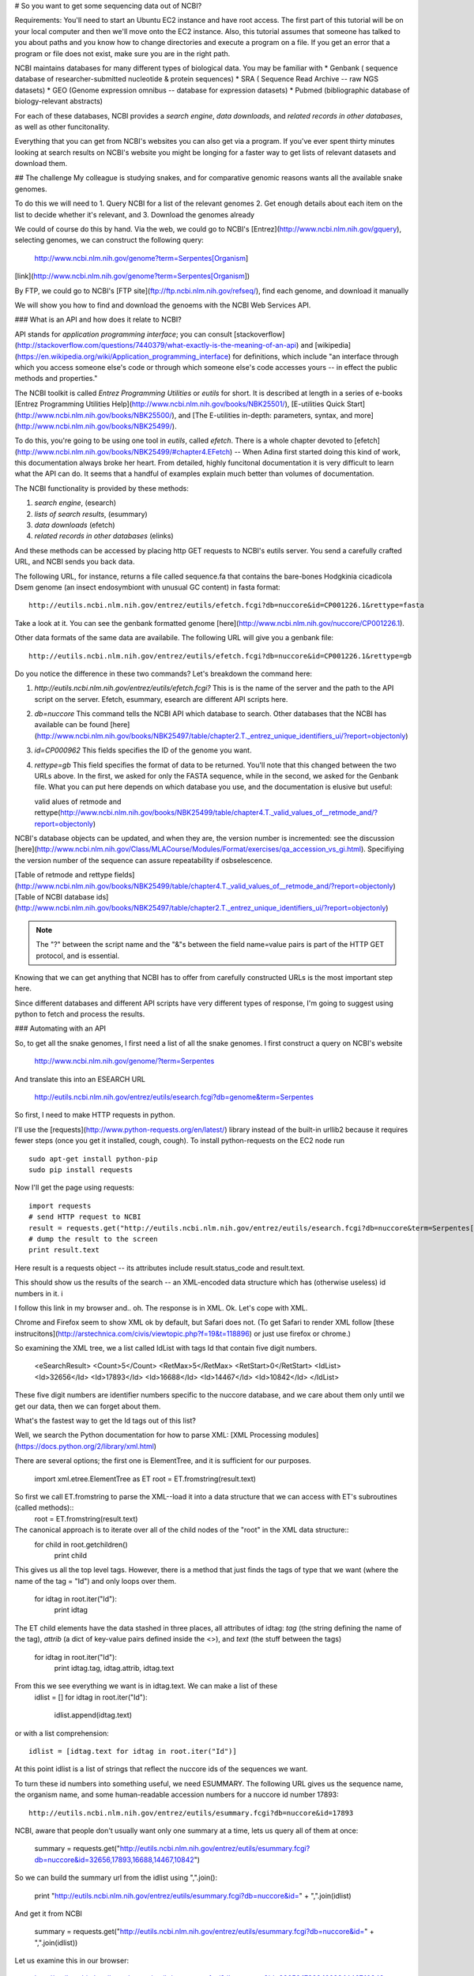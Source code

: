 # So you want to get some sequencing data out of NCBI?

Requirements:  You'll need to start an Ubuntu EC2 instance and have root access.  The first part of this tutorial will be on your local computer and then we'll move onto the EC2 instance.  Also, this tutorial assumes that someone has talked to you about paths and you know how to change directories and execute a program on a file.  If you get an error that a program or file does not exist, make sure you are in the right path.

NCBI maintains databases for many different types of biological data.  You may be familiar with 
* Genbank ( sequence database of researcher-submitted nucleotide & protein sequences)
* SRA ( Sequence Read Archive -- raw NGS datasets)
* GEO  (Genome expression omnibus -- database for expression datasets)
* Pubmed (bibliographic database of biology-relevant abstracts)

For each of these databases, NCBI provides a *search engine*, *data downloads*, and  *related records in other databases*, as well as other funcitonality.

Everything that you can get from NCBI's websites you can also get via a program. If you've ever spent thirty minutes looking at search results on NCBI's
website you might be longing for a faster way to get lists of relevant datasets and download them.

## The challenge
My colleague is studying snakes, and for comparative genomic reasons wants all the available snake genomes. 

To do this we will need to
1.  Query NCBI for a list of the relevant genomes
2.  Get enough details about each item on the list to decide whether it's relevant, and
3.  Download the genomes already

We could of course do this by hand.  Via the web, we could go to NCBI's [Entrez](http://www.ncbi.nlm.nih.gov/gquery), selecting genomes, we can construct the following query:

    http://www.ncbi.nlm.nih.gov/genome?term=Serpentes[Organism]    

[link](http://www.ncbi.nlm.nih.gov/genome?term=Serpentes[Organism])

By FTP, we could go to NCBI's [FTP site](ftp://ftp.ncbi.nlm.nih.gov/refseq/), find each genome, and download it manually 

We will show you how to find and download the genoems with the NCBI Web Services API.

### What is an API and how does it relate to NCBI?

API stands for *application programming interface*; you can consult [stackoverflow](http://stackoverflow.com/questions/7440379/what-exactly-is-the-meaning-of-an-api) and [wikipedia](https://en.wikipedia.org/wiki/Application_programming_interface) for definitions, which include "an interface through which you access someone else's code or through which someone else's code accesses yours -- in effect the public methods and properties."

The NCBI toolkit is called *Entrez Programming Utilities* or *eutils* for short.  It is described at length in a series of e-books 
[Entrez Programming Utilities Help](http://www.ncbi.nlm.nih.gov/books/NBK25501/), [E-utilities Quick Start](http://www.ncbi.nlm.nih.gov/books/NBK25500/), and [The E-utilities in-depth: parameters, syntax, and more](http://www.ncbi.nlm.nih.gov/books/NBK25499/). 

To do this, you're going to be using one tool in *eutils*, called *efetch*.  There is a whole chapter devoted to [efetch](http://www.ncbi.nlm.nih.gov/books/NBK25499/#chapter4.EFetch) -- When Adina first started doing this kind of work, this documentation always broke her heart.   From detailed, highly funcitonal documentation it is very difficult to learn what the API can do.  It seems that a handful of examples explain much better than volumes of documentation. 

The NCBI functionality is provided by these methods:

#. *search engine*,   (esearch)
#. *lists of search results*,  (esummary)
#. *data downloads*  (efetch)
#. *related records in other databases* (elinks)

And these methods can be accessed by placing http GET requests to NCBI's eutils server.  You send a carefully crafted URL, and NCBI sends you back data.

The following URL, for instance, returns a file called sequence.fa that contains the bare-bones Hodgkinia cicadicola Dsem genome (an insect endosymbiont 
with unusual GC content) in fasta format::

    http://eutils.ncbi.nlm.nih.gov/entrez/eutils/efetch.fcgi?db=nuccore&id=CP001226.1&rettype=fasta

Take a look at it.  You can see the genbank formatted genome [here](http://www.ncbi.nlm.nih.gov/nuccore/CP001226.1).

Other data formats of the same data are availabile.  The following URL will give you a genbank file::

   http://eutils.ncbi.nlm.nih.gov/entrez/eutils/efetch.fcgi?db=nuccore&id=CP001226.1&rettype=gb

Do you notice the difference in these two commands?  Let's breakdown the command here:

#.  `http://eutils.ncbi.nlm.nih.gov/entrez/eutils/efetch.fcgi?`  This is is the name of the server and the path to the API script on the server.  Efetch, esummary, esearch are different API scripts here.
#.  `db=nuccore`  This command tells the NCBI API which database to search.  Other databases that the NCBI has available can be found [here](http://www.ncbi.nlm.nih.gov/books/NBK25497/table/chapter2.T._entrez_unique_identifiers_ui/?report=objectonly)
#.  `id=CP000962`  This fields specifies the ID of the genome you want.
#.  `rettype=gb`  This field specifies the format of data to be returned.  You'll note that this changed between the two URLs above.  In the first, we asked for only the FASTA sequence, while in the second, we asked for the Genbank file.  What you can put here depends on which database you use, and the documentation is elusive but useful: 

    valid alues of retmode and rettype(http://www.ncbi.nlm.nih.gov/books/NBK25499/table/chapter4.T._valid_values_of__retmode_and/?report=objectonly)

NCBI's database objects can be updated, and when they are, the version number is incremented: see the discussion [here](http://www.ncbi.nlm.nih.gov/Class/MLACourse/Modules/Format/exercises/qa_accession_vs_gi.html).  Specifiying the version number of the sequence can assure repeatability if osbselescence.

[Table of retmode and rettype fields](http://www.ncbi.nlm.nih.gov/books/NBK25499/table/chapter4.T._valid_values_of__retmode_and/?report=objectonly)
[Table of NCBI database ids](http://www.ncbi.nlm.nih.gov/books/NBK25497/table/chapter2.T._entrez_unique_identifiers_ui/?report=objectonly)


.. Note:: 

   The "?" between the script name and the "&"s between the field name=value pairs is part of the HTTP GET protocol, and is essential.

Knowing that we can get anything that NCBI has to offer from carefully constructed URLs is the most important step here. 

Since different databases and different API scripts have very different types of response, I'm going to suggest using python to fetch and process the
results.

### Automating with an API

So, to get all the snake genomes, I first need a list of all the snake genomes.  
I first construct a query on NCBI's website

    http://www.ncbi.nlm.nih.gov/genome/?term=Serpentes

And translate this into an ESEARCH URL

    http://eutils.ncbi.nlm.nih.gov/entrez/eutils/esearch.fcgi?db=genome&term=Serpentes

So first, I need to make HTTP requests in python.  

I'll use the [requests](http://www.python-requests.org/en/latest/) library instead of the built-in urllib2 because it requires fewer steps (once you 
get it installed, cough, cough).   To install python-requests on the EC2 node run ::

    sudo apt-get install python-pip
    sudo pip install requests 

Now I'll get the page using requests::

    import requests
    # send HTTP request to NCBI
    result = requests.get("http://eutils.ncbi.nlm.nih.gov/entrez/eutils/esearch.fcgi?db=nuccore&term=Serpentes[Organism]")
    # dump the result to the screen
    print result.text

Here result is a requests object -- its attributes include result.status_code and result.text.  

This should show us the results of the search -- an XML-encoded data structure which has (otherwise useless) id numbers in it.
i

I follow this link in my browser and.. oh.  The response is in XML.  Ok.  Let's cope with XML.

Chrome and Firefox seem to show XML ok by default, but Safari does not.  (To get Safari to render XML follow [these instrucitons](http://arstechnica.com/civis/viewtopic.php?f=19&t=118896)  or just use firefox or chrome.)

So examining the XML tree, we a list called IdList with tags Id that contain five digit numbers.
	
    <eSearchResult>
    <Count>5</Count>
    <RetMax>5</RetMax>
    <RetStart>0</RetStart>
    <IdList>
    <Id>32656</Id>
    <Id>17893</Id>
    <Id>16688</Id>
    <Id>14467</Id>
    <Id>10842</Id>
    </IdList>

These five digit numbers are identifier numbers specific to the nuccore database, and we care about them only until we get our data, then we can forget about them.

What's the fastest way to get the Id tags out of this list?

Well, we search the Python documentation for how to parse XML:  [XML Processing modules](https://docs.python.org/2/library/xml.html)

There are several options; the first one is ElementTree, and it is sufficient for our purposes.

    import xml.etree.ElementTree as ET
    root = ET.fromstring(result.text)


So first we call ET.fromstring to parse the XML--load it into a data structure that we can access with ET's subroutines (called methods)::
    root = ET.fromstring(result.text)

The canonical approach is to iterate over all of the child nodes of the "root" in the XML data structure::
    for child in root.getchildren()
        print child

This gives us all the top level tags. 
However, there is a method that just finds the tags of type that we want (where the name of the tag = "Id") and only loops over them.

    for idtag in root.iter("Id"):
        print idtag

The ET child elements have the data stashed in three places, all attributes of idtag: *tag* (the string defining the name of the tag),  *attrib* (a dict of key-value pairs defined inside the <>), and *text* (the stuff between the tags)

    for idtag in root.iter("Id"):
        print idtag.tag, idtag.attrib, idtag.text

From this we see everything we want is in idtag.text.  We can make a list of these 
    idlist = []
    for idtag in root.iter("Id"):
        idlist.append(idtag.text)

or with a list comprehension::

    idlist = [idtag.text for idtag in root.iter("Id")]

At this point idlist is a list of strings that reflect the nuccore ids of the sequences we want.  

To turn these id numbers into something useful, we need ESUMMARY.  The following URL gives us the sequence name, the organism name, and some human-readable accession numbers for a nuccore id number 17893::

    http://eutils.ncbi.nlm.nih.gov/entrez/eutils/esummary.fcgi?db=nuccore&id=17893

NCBI, aware that people don't usually want only one summary at a time, lets us query all of them at once:

    summary = requests.get("http://eutils.ncbi.nlm.nih.gov/entrez/eutils/esummary.fcgi?db=nuccore&id=32656,17893,16688,14467,10842")

So we can build the summary url from the idlist using ",".join():

     print "http://eutils.ncbi.nlm.nih.gov/entrez/eutils/esummary.fcgi?db=nuccore&id=" + ",".join(idlist) 

And get it from NCBI

     summary = requests.get("http://eutils.ncbi.nlm.nih.gov/entrez/eutils/esummary.fcgi?db=nuccore&id=" + ",".join(idlist)) 


Let us examine this in our browser:

    http://eutils.ncbi.nlm.nih.gov/entrez/eutils/esummary.fcgi?db=nuccore&id=32656,17893,16688,14467,10842

There is valuable data in there, but it's tied up in XML.    We can get it out.

    <eSummaryResult>
    <ERROR>Otherdb uid="16688" db="nucest" term="16688"</ERROR>
    /<DocSum>
    <Id>32656</Id>
    <Item Name="Caption" Type="String">X02955</Item>
    <Item Name="Title" Type="String">Human interferon alpha gene IFN-alpha 4b</Item>
    <Item Name="Extra" Type="String">gi|32656|emb|X02955.1|[32656]</Item>
    <Item Name="Gi" Type="Integer">32656</Item>
    <Item Name="CreateDate" Type="String">1986/01/28</Item>
    <Item Name="UpdateDate" Type="String">2005/04/18</Item>
    <Item Name="Flags" Type="Integer">0</Item>
    <Item Name="TaxId" Type="Integer">9606</Item>
    <Item Name="Length" Type="Integer">2022</Item>
    <Item Name="Status" Type="String">live</Item>
    <Item Name="ReplacedBy" Type="String"/>
    <Item Name="Comment" Type="String">  </Item>
    </DocSum>
    <DocSum>
    <Id>17893</Id>
    <Item Name="Caption" Type="String">X55275</Item>
    <Item Name="Title" Type="String">B.oleracea SLG-13 gene for S-locus glycoprotein</Item>
    <Item Name="Extra" Type="String">gi|17893|emb|X55275.1|[17893]</Item>

Look at the structure of the data.  There are DocSum tags that contain an Id tag and a bunch of Item tags.  
The text of the item tags has the data and the attributes of the item tags have the field names.

So to go at this we want to iterate through the DocSums, then for each DocSum iterate through all the item tags.

First, parse the summary XML with ET:

     sumroot = ET.fromstring(summary.text)

Now iterate over the DocSum elements:

    for docsum in sumroot.iter("DocSum"):
         print docsum

This iterates over five Docsum elements, so far so good.

So now docsum is defined -- as the last docsum in the XML--so I can try iterating over its Item tags:

    for item in docsum.iter("Item"):
         print item.tag, item.attrib, item.text

This shows us what we saw in the browser--the field names are in the Name element of the attributes and the data is in the .text attribute.
Let us turn this into a dict:

   itemhash = {}
   for item in docsum.iter("Item"):
       itemhash[item.attrib["Name"]] = item.text

And now we have a hash that contains all the for one of the DocSums.
To get all the docsums, let us create a hash of hashes::

   summaryhash = {}
   for docsum in sumroot.iter("DocSum"):
       docsumid = docsum.iter("Id").next().text
       summaryhash[docsumid] ={}
       for item in docsum.iter("Item"):
           if item.text != None:
               summaryhash[docsumid][item.attrib["Name"]] = item.text

Now all the data is in a hash of hashes.  Let us construct a list of fields::
   keylist = list(summaryhash[docsumid].keys())
   print "Id\t" + "\t".join(keylist)

That shows me the field names, and a loop through the docsumids gives me the entries::
   for docsumid in summaryhash.keys():
       fields = [summaryhash[docsumid][k] for k in keylist] 
       print docsumid + "\t" + "\t".join(fields)

Whew.  Actually, wait a sec.. all the fields don't seem to be there.  Right. I constructed
keylist just using the fields that were in the last docsum.

   keylist = set()
   for docsumid in summaryhash.keys():
        keylist.add(summaryhash[docsumid].keys())
   

Now we have accession numbers, time to download the datasets.


##Comment on Genbank files

Genbank files have a special structure to them.  You can look at it and figure it out for the most part, or read about it in detail [here](http://www.ncbi.nlm.nih.gov/Sitemap/samplerecord.html).  To find out if your downloaded Genbank files contain 16S rRNA genes, I like to run the following command::

    grep 16S *gbk

This should look somewhat familiar from your shell lesson, but basically we're looking for anylines that contain the character "16S" in any Genbank file we've downloaded.  Note that you'll have to run this in the directory where you downloaded these files.

The structure of the Genbank file allows you to identify 16S genes.  For example, ::

         rRNA        9258..10759
                     /gene="rrs"
                     /locus_tag="CLK_3816"
                     /product="16S ribosomal RNA"
                     /db_xref="Pathema:CLK_3816"

You could write code to find text like 'rRNA' and '/product="16S ribosomal RNA"', grab the location of the gene, and then go to the FASTA file and grab these sequences.  To make things easy, there are existing packages to parse Genbank files.  I have the most experience with BioPython.  To begin with, let's just use BioPython to help us with our program.  

First, we'll have to install BioPython on your instance and they've made that pretty easy::

    sudo apt-get update
    sudo apt-get install python-biopython

Fan Yang (Iowa State University) and I wrote a script to extract 16S rRNA sequences from Genbank files, [here](https://github.com/adina/scripts-for-ngs/blob/master/parse-genbank.py).  It basically searches for text strings in the Genbank structure that is appropriate for these particular genes.  You can read more about BioPython [here](http://biopython.org/DIST/docs/tutorial/Tutorial.html) and its Genbank parser [here](http://biopython.org/DIST/docs/api/Bio.GenBank-module.html).  In this script, we are looking for an "rRNA" feature and looking for specific text in its "/product" line.  If this is true, we go through the genome sequence and extract the coordinates of these genes, providing the specific gene sequence.

To run this script on the Genbank file for CP000962.  Note make sure you are in the right directory for both the program and the files::

    python parse-genbank.py genbank-files/CP000962.gbk > genbank-files/CP000962.gbk.16S.fa

The resulting output file contains all 16S rRNA genes from the given Genbank file.

To run this for multiple files, I use a shell for loop::

    for x in genbank-files/*; do python parse-genbank.py $x > $x.16S.fa; done

There are multiple ways to get this done -- but this is how I like to do it.  Now, you can figure out how you like to do it.

And there you have it, you can now pretty much automatically grab 16S rRNA genes from any number of genomes in NCBI databases.

